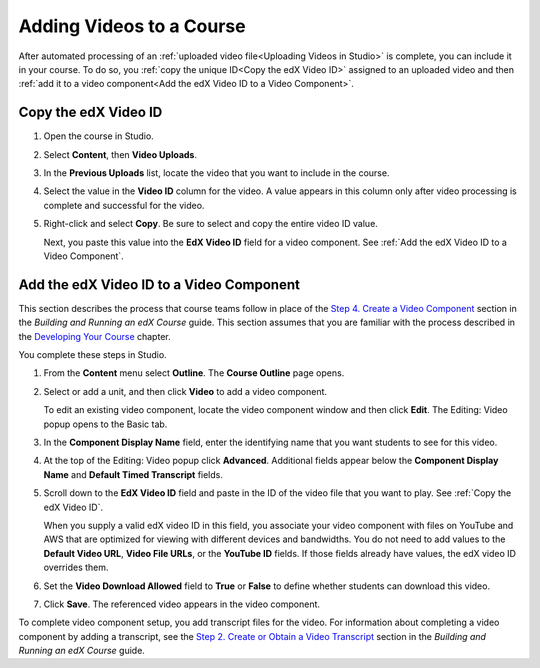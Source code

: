 .. _Adding Videos to a Course:

#############################
Adding Videos to a Course
#############################

After automated processing of an :ref:`uploaded video file<Uploading Videos in
Studio>` is complete, you can include it in your course. To do so, you
:ref:`copy the unique ID<Copy the edX Video ID>` assigned to an uploaded video
and then :ref:`add it to a video component<Add the edX Video ID to a Video
Component>`.

.. _Copy the edX Video ID:

************************
Copy the edX Video ID
************************
 
#. Open the course in Studio. 

#. Select **Content**, then **Video Uploads**.

#. In the **Previous Uploads** list, locate the video that you want to include in
   the course.

#. Select the value in the **Video ID** column for the video. A value appears
   in this column only after video processing is complete and successful for
   the video.

#. Right-click and select **Copy**. Be sure to select and copy the entire
   video ID value.
   
   Next, you paste this value into the **EdX Video ID** field for a video
   component. See :ref:`Add the edX Video ID to a Video Component`.

.. to come: how to download a CSV

.. _Add the edX Video ID to a Video Component:

************************************************
Add the edX Video ID to a Video Component
************************************************

This section describes the process that course teams follow in place of the
`Step 4. Create a Video Component`_ section in the *Building and Running an
edX Course* guide. This section assumes that you are familiar with the process
described in the `Developing Your Course`_ chapter.

You complete these steps in Studio.

#. From the **Content** menu select **Outline**. The **Course Outline** page
   opens.

#. Select or add a unit, and then click **Video** to add a video component. 
   
   To edit an existing video component, locate the video component window and
   then click **Edit**. The Editing: Video popup opens to the Basic tab.
   
3. In the **Component Display Name** field, enter the identifying name that you
   want students to see for this video.

#. At the top of the Editing: Video popup click **Advanced**. Additional fields
   appear below the **Component Display Name** and **Default Timed Transcript**
   fields.

#. Scroll down to the **EdX Video ID** field and paste in the ID of the video
   file that you want to play. See :ref:`Copy the edX Video ID`.

   When you supply a valid edX video ID in this field, you associate your
   video component with files on YouTube and AWS that are optimized for
   viewing with different devices and bandwidths. You do not need to add
   values to the **Default Video URL**, **Video File URLs**, or the **YouTube
   ID** fields. If those fields already have values, the edX video ID
   overrides them.

#. Set the **Video Download Allowed** field to **True** or **False** to define
   whether students can download this video.

#. Click **Save**. The referenced video appears in the video component.

To complete video component setup, you add transcript files for the video. For
information about completing a video component by adding a transcript, see the
`Step 2. Create or Obtain a Video Transcript`_ section in the *Building and
Running an edX Course* guide.

.. _Step 2. Create or Obtain a Video Transcript: http://edx.readthedocs.org/projects/edx-partner-course-staff/en/latest/creating_content/create_video.html#step-2-create-or-obtain-a-video-transcript

.. _Step 4. Create a Video Component: http://edx.readthedocs.org/projects/edx-partner-course-staff/en/latest/creating_content/create_video.html#step-4-create-a-video-component

.. _Developing Your Course: http://edx.readthedocs.org/projects/edx-partner-course-staff/en/latest/developing_course/index.html#developing-your-course-index